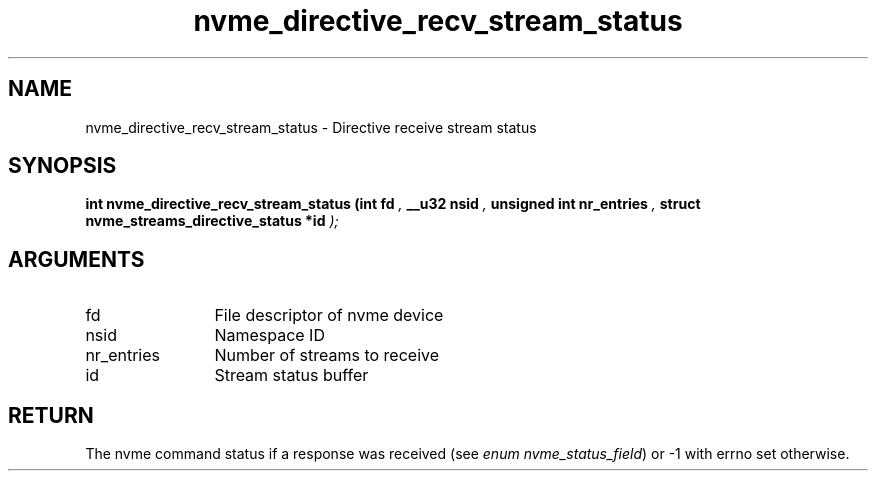 .TH "nvme_directive_recv_stream_status" 9 "nvme_directive_recv_stream_status" "March 2025" "libnvme API manual" LINUX
.SH NAME
nvme_directive_recv_stream_status \- Directive receive stream status
.SH SYNOPSIS
.B "int" nvme_directive_recv_stream_status
.BI "(int fd "  ","
.BI "__u32 nsid "  ","
.BI "unsigned int nr_entries "  ","
.BI "struct nvme_streams_directive_status *id "  ");"
.SH ARGUMENTS
.IP "fd" 12
File descriptor of nvme device
.IP "nsid" 12
Namespace ID
.IP "nr_entries" 12
Number of streams to receive
.IP "id" 12
Stream status buffer
.SH "RETURN"
The nvme command status if a response was received (see
\fIenum nvme_status_field\fP) or -1 with errno set otherwise.
